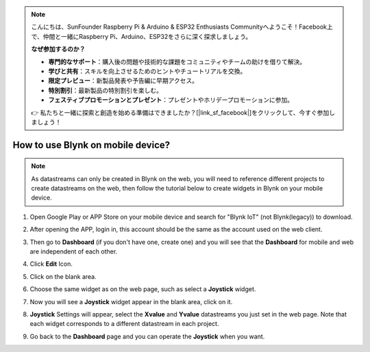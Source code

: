 .. note::

    こんにちは、SunFounder Raspberry Pi & Arduino & ESP32 Enthusiasts Communityへようこそ！Facebook上で、仲間と一緒にRaspberry Pi、Arduino、ESP32をさらに深く探求しましょう。

    **なぜ参加するのか？**

    - **専門的なサポート**：購入後の問題や技術的な課題をコミュニティやチームの助けを借りて解決。
    - **学びと共有**：スキルを向上させるためのヒントやチュートリアルを交換。
    - **限定プレビュー**：新製品発表や予告編に早期アクセス。
    - **特別割引**：最新製品の特別割引を楽しむ。
    - **フェスティブプロモーションとプレゼント**：プレゼントやホリデープロモーションに参加。

    👉 私たちと一緒に探索と創造を始める準備はできましたか？[|link_sf_facebook|]をクリックして、今すぐ参加しましょう！

.. _blynk_mobile:

How to use Blynk on mobile device?
======================================

.. note::

    As datastreams can only be created in Blynk on the web, you will need to reference different projects to create datastreams on the web, then follow the tutorial below to create widgets in Blynk on your mobile device.


#. Open Google Play or APP Store on your mobile device and search for "Blynk IoT" (not Blynk(legacy)) to download.
#. After opening the APP, login in, this account should be the same as the account used on the web client.
#. Then go to **Dashboard** (if you don't have one, create one) and you will see that the **Dashboard** for mobile and web are independent of each other.

   .. image:: img/new/APP_1_shadow.png

#. Click **Edit** Icon.
#. Click on the blank area. 
#. Choose the same widget as on the web page, such as select a **Joystick** widget.

   .. image:: img/new/APP_2_shadow.png

#. Now you will see a **Joystick** widget appear in the blank area, click on it.
#. **Joystick** Settings will appear, select the **Xvalue** and **Yvalue** datastreams you just set in the web page. Note that each widget corresponds to a different datastream in each project.
#. Go back to the **Dashboard** page and you can operate the **Joystick** when you want.

   .. image:: img/new/APP_3_shadow.png